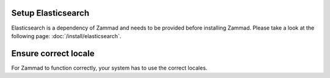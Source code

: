 Setup Elasticsearch
-------------------

Elasticsearch is a dependency of Zammad and needs to be provided before 
installing Zammad. Please take a look at the following page: 
:doc:`/install/elasticsearch`.

Ensure correct locale
---------------------

For Zammad to function correctly, your system has to use the correct locales.

.. tabs::

   .. tab:: Ubuntu / Debian

      List your current locale settings.

      .. code-block:: sh

         $ locale |grep "LANG="

      .. include:: /install/includes/include-utf-8-clause.rst

      .. code-block:: sh

         $ apt install locales
         $ locale-gen en_US.UTF-8
         $ echo "LANG=en_US.UTF-8" > /etc/default/locale

   .. tab:: CentOS

      List your current locale settings.

      .. code-block:: sh

         $ locale |grep "LANG="

      .. include:: /install/includes/include-utf-8-clause.rst

      .. code-block:: sh

         $ localectl set-locale LANG=en_US.utf8

   .. tab:: OpenSUSE / SLES

      List your current locale settings.

      .. code-block:: sh

         $ localectl status |grep "LC_CTYPE"

      .. include:: /install/includes/include-utf-8-clause.rst

      .. code-block:: sh

         $ localectl set-locale LC_CTYPE=en_US.UTF-8

      .. hint:: 

         By default OpenSUSE uses ``POSIX`` as ``LANG`` value for the root 
         user. Learn more about this within the `OpenSUSE documentation 
         <https://doc.opensuse.org/documentation/leap/startup/html/book-opensuse-startup/cha-yast-lang.html#pro-yast-lang-additional>`_.

         This does not affect other users and thus can be ignored.
